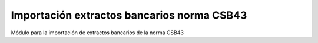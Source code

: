 ===========================================
Importación extractos bancarios norma CSB43
===========================================

Módulo para la importación de extractos bancarios de la norma CSB43
